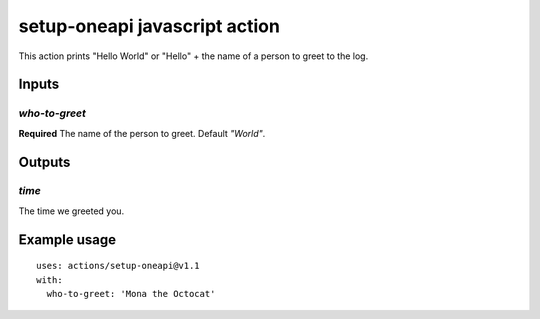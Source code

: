 ================================
 setup-oneapi javascript action
================================

This action prints "Hello World" or "Hello" + the name of a person to
greet to the log.

Inputs
======

`who-to-greet`
--------------

**Required** The name of the person to greet. Default `"World"`.

Outputs
=======

`time`
------

The time we greeted you.

Example usage
=============

::

  uses: actions/setup-oneapi@v1.1
  with:
    who-to-greet: 'Mona the Octocat'
